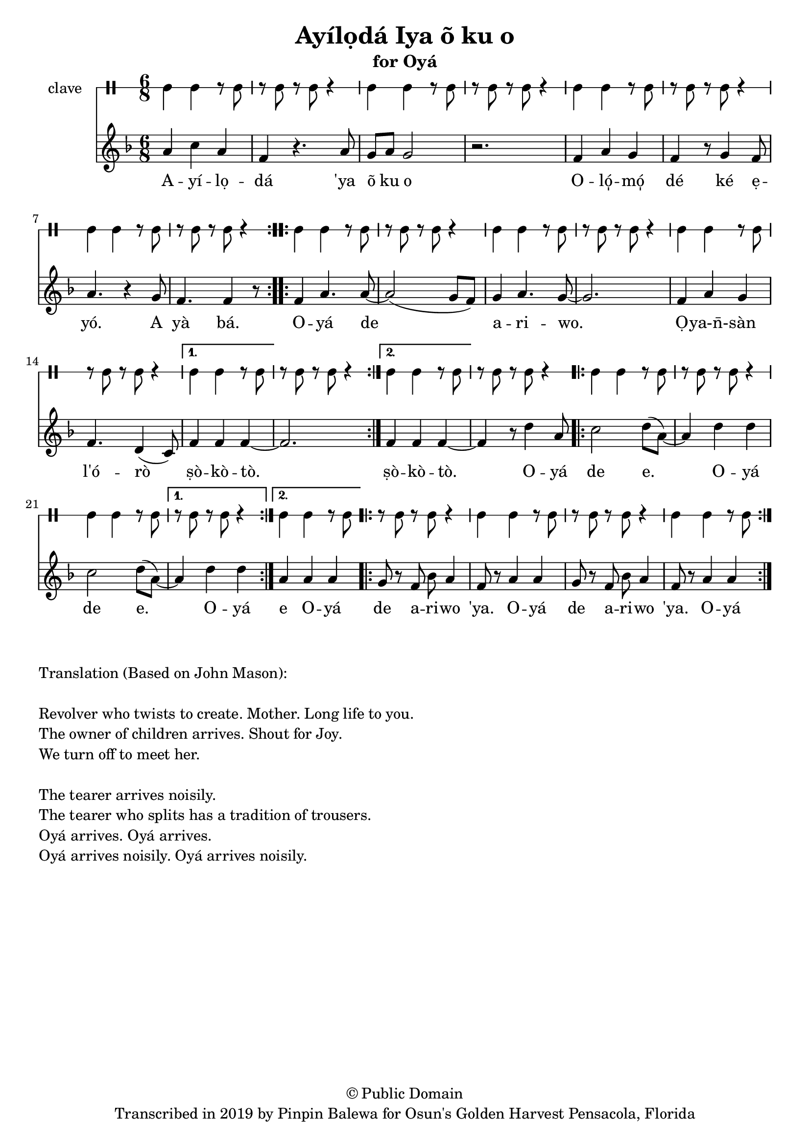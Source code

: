 \version "2.18.2"

\header {
	title = "Ayílọdá Iya õ ku o"
	subtitle = "for Oyá"
	copyright = "© Public Domain"
	tagline = "Transcribed in 2019 by Pinpin Balewa for Osun's Golden Harvest Pensacola, Florida"
}

melody = \relative c'' {
  \clef treble
  \key f \major
  \time 6/8
  \set Score.voltaSpannerDuration = #(ly:make-moment 4/4)
	\new Voice = "words" {
			\repeat volta 2 {
				a4 c a | f r4. a8 | g a g2 | r2. | % Ayílọdá 'ya õ ku o
				f4 a g | f r8 g4 f8 | a4. r4 g8 | % Olómọ dé ké ẹyó. A
				f4. f4 r8 | % yà bá.
			}
			\repeat volta 2 {
				f4 a4. a8~ | a2( g8 f) | g4 a4. g8~ | g2. % Oyá de ariwo.
				f4 a g | f4. d4( c8) | % Ọya-n̄-sàn l'órò
			}
			\alternative {
			  { f4 f f~ | f2. | } % ṣòkòtò
			  { f4 f f~ | f r8 d'4 a8 | } % ṣòkòtò. Oyá
			}
			\repeat volta 2 {
				c2 d8( a~) | a4 d d | % de e Oyá
				c2 d8( a~) | % de e
			}
			\alternative {
			  { a4 d d |  } % Oyá
			  { a4 a a |  } % Oyá
			}
			\repeat volta 2 {
				g8 r f bes a4 | f8 r a4 a | % de a -- ri -- wo 'ya. O -- yá
				g8 r f bes a4 | f8 r a4 a | % de a -- ri -- wo 'ya. O -- yá
			}
		}
}

text =  \lyricmode {
	A -- yí -- lọ -- dá
	'ya õ ku o
	O -- ló̩ -- mó̩ dé ké ẹ -- yó.
	A yà bá.
	O -- yá de a -- ri -- wo. Ọ -- ya-n̄- -- sàn l'ó -- rò ṣò -- kò -- tò.
	ṣò -- kò -- tò.
	O -- yá de e. O -- yá de e.
	O -- yá
	e O -- yá
	de a -- ri -- wo 'ya.
	O -- yá
	de a -- ri -- wo 'ya.
	O -- yá
}

clavebeat = \drummode {
	cl4 cl r8 cl8 | r8 cl r cl r4 |
	cl4 cl r8 cl8 | r8 cl r cl r4 |
	cl4 cl r8 cl8 | r8 cl r cl r4 |
	cl4 cl r8 cl8 | r8 cl r cl r4 |
	cl4 cl r8 cl8 | r8 cl r cl r4 |
	cl4 cl r8 cl8 | r8 cl r cl r4 |
	cl4 cl r8 cl8 | r8 cl r cl r4 |
	cl4 cl r8 cl8 | r8 cl r cl r4 |
	cl4 cl r8 cl8 | r8 cl r cl r4 |
	cl4 cl r8 cl8 | r8 cl r cl r4 |
	cl4 cl r8 cl8 | r8 cl r cl r4 |
	cl4 cl r8 cl8 | r8 cl r cl r4 |
	cl4 cl r8 cl8 | r8 cl r cl r4 |
	cl4 cl r8 cl8 |
}

\score {
  <<
  	\new DrumStaff \with {
  		drumStyleTable = #timbales-style
  		\override StaffSymbol.line-count = #1
  	}
  		<<
  		\set Staff.instrumentName = #"clave"
		\clavebeat
		>>
    \new Staff  {
    	\new Voice = "one" { \melody }
  	}

    \new Lyrics \lyricsto "words" \text
  >>
}

\markup {
    \column {
        \line { \null }
        \line { Translation (Based on John Mason): }
        \line { \null }
        \line { Revolver who twists to create. Mother. Long life to you. }
        \line { The owner of children arrives. Shout for Joy. }
        \line { We turn off to meet her. }
        \line { \null }
        \line { The tearer arrives noisily. }
        \line { The tearer who splits has a tradition of trousers. }
        \line { Oyá arrives. Oyá arrives. }
        \line { Oyá arrives noisily. Oyá arrives noisily. }
    }
}
